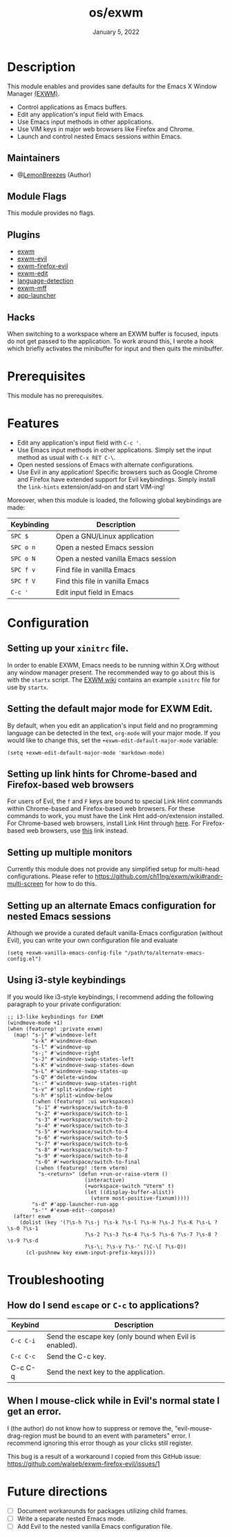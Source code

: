 #+TITLE:   os/exwm
#+DATE:    January 5, 2022
#+SINCE:   v1.0.0
#+STARTUP: inlineimages nofold

* Table of Contents :TOC_3:noexport:
- [[#description][Description]]
  - [[#maintainers][Maintainers]]
  - [[#module-flags][Module Flags]]
  - [[#plugins][Plugins]]
  - [[#hacks][Hacks]]
- [[#prerequisites][Prerequisites]]
- [[#features][Features]]
- [[#configuration][Configuration]]
  - [[#setting-up-your-xinitrc-file][Setting up your ~xinitrc~ file.]]
  - [[#setting-the-default-major-mode-for-exwm-edit][Setting the default major mode for EXWM Edit.]]
  - [[#setting-up-link-hints-for-chrome-based-and-firefox-based-web-browsers][Setting up link hints for Chrome-based and Firefox-based web browsers]]
  - [[#setting-up-multiple-monitors][Setting up multiple monitors]]
  - [[#setting-up-an-alternate-emacs-configuration-for-nested-emacs-sessions][Setting up an alternate Emacs configuration for nested Emacs sessions]]
  - [[#using-i3-style-keybindings][Using i3-style keybindings]]
- [[#troubleshooting][Troubleshooting]]
  - [[#how-do-i-send-escape-or-c-c-to-applications][How do I send ~escape~ or ~C-c~ to applications?]]
  - [[#when-i-mouse-click-while-in-evils-normal-state-i-get-an-error][When I mouse-click while in Evil's normal state I get an error.]]
- [[#future-directions][Future directions]]

* Description

This module enables and provides sane defaults for the Emacs X Window Manager
[[https://github.com/ch11ng/exwm][(EXWM)]].

+ Control applications as Emacs buffers.
+ Edit any application's input field with Emacs.
+ Use Emacs input methods in other applications.
+ Use VIM keys in major web browsers like Firefox and Chrome.
+ Launch and control nested Emacs sessions within Emacs.

** Maintainers

+ @[[https://github.com/LemonBreezes][LemonBreezes]] (Author)

** Module Flags

This module provides no flags.

** Plugins

+ [[https://github.com/ch11ng/exwm][exwm]]
+ [[https://github.com/LemonBreezes/exwm-evil][exwm-evil]]
+ [[https://github.com/walseb/exwm-firefox-evil][exwm-firefox-evil]]
+ [[https://github.com/agzam/exwm-edit][exwm-edit]]
+ [[https://github.com/andreasjansson/language-detection.el][language-detection]]
+ [[https://github.com/ieure/exwm-mff][exwm-mff]]
+ [[https://github.com/SebastienWae/app-launcher][app-launcher]]

** Hacks

When switching to a workspace where an EXWM buffer is focused, inputs do not get
passed to the application. To work around this, I wrote a hook which briefly activates
the minibuffer for input and then quits the minibuffer.

* Prerequisites

This module has no prerequisites.

* Features

+ Edit any application's input field with =C-c '=.
+ Use Emacs input methods in other applications. Simply set the input method as
  usual with =C-x RET C-\=.
+ Open nested sessions of Emacs with alternate configurations.
+ Use Evil in any application! Specific browsers such as Google Chrome and
  Firefox have extended support for Evil keybindings. Simply install the
  ~link-hints~ extension/add-on and start VIM-ing!

Moreover, when this module is loaded, the following global keybindings are made:

| Keybinding | Description                         |
|------------+-------------------------------------|
| =SPC $=      | Open a GNU/Linux application        |
| =SPC o n=    | Open a nested Emacs session         |
| =SPC o N=    | Open a nested vanilla Emacs session |
| =SPC f v=    | Find file in vanilla Emacs          |
| =SPC f V=    | Find this file in vanilla Emacs     |
| =C-c '=      | Edit input field in Emacs           |

* Configuration

** Setting up your ~xinitrc~ file.

In order to enable EXWM, Emacs needs to be running within X.Org without any
window manager present. The recommended way to go about this is with the
~startx~ script. The [[https://github.com/ch11ng/exwm/wiki/Configuration-Example][EXWM wiki]] contains an example ~xinitrc~ file for use by
~startx~.

** Setting the default major mode for EXWM Edit.

By default, when you edit an application's input field and no programming
language can be detected in the text, ~org-mode~ will your major mode. If you
would like to change this, set the ~+exwm-edit-default-major-mode~ variable:

#+begin_src elisp
(setq +exwm-edit-default-major-mode 'markdown-mode)
#+end_src

** Setting up link hints for Chrome-based and Firefox-based web browsers

For users of Evil, the ~f~ and ~F~ keys are bound to special Link Hint commands
within Chrome-based and Firefox-based web browsers. For these commands to work,
you must have the Link Hint add-on/extension installed. For Chrome-based web
browsers, install Link Hint through [[https://chrome.google.com/webstore/detail/link-hints/kjjgifdfplpegljdfnpmbjmkngdilmkd][here]]. For Firefox-based web browsers, use
[[https://addons.mozilla.org/en-US/firefox/addon/linkhints/?utm_source=addons.mozilla.org&utm_medium=referral&utm_content=search][this]] link instead.

** Setting up multiple monitors

Currently this module does not provide any simplified setup for multi-head
configurations. Please refer to
https://github.com/ch11ng/exwm/wiki#randr-multi-screen for how to do this.

** Setting up an alternate Emacs configuration for nested Emacs sessions

Although we provide a curated default vanilla-Emacs configuration (without
Evil), you can write your own configuration file and evaluate

#+begin_src elisp
(setq +exwm-vanilla-emacs-config-file "/path/to/alternate-emacs-config.el")
#+end_src

** Using i3-style keybindings

If you would like i3-style keybindings, I recommend adding the following
paragraph to your private configuration:
#+begin_src elisp
;; i3-like keybindings for EXWM
(windmove-mode +1)
(when (featurep! :private exwm)
  (map! "s-j" #'windmove-left
        "s-k" #'windmove-down
        "s-l" #'windmove-up
        "s-;" #'windmove-right
        "s-J" #'windmove-swap-states-left
        "s-K" #'windmove-swap-states-down
        "s-L" #'windmove-swap-states-up
        "s-Q" #'delete-window
        "s-:" #'windmove-swap-states-right
        "s-v" #'split-window-right
        "s-h" #'split-window-below
        (:when (featurep! :ui workspaces)
         "s-1" #'+workspace/switch-to-0
         "s-2" #'+workspace/switch-to-1
         "s-3" #'+workspace/switch-to-2
         "s-4" #'+workspace/switch-to-3
         "s-5" #'+workspace/switch-to-4
         "s-6" #'+workspace/switch-to-5
         "s-7" #'+workspace/switch-to-6
         "s-8" #'+workspace/switch-to-7
         "s-9" #'+workspace/switch-to-8
         "s-0" #'+workspace/switch-to-final
         (:when (featurep! :term vterm)
          "s-<return>" (defun +run-or-raise-vterm ()
                         (interactive)
                         (+workspace-switch "Vterm" t)
                         (let ((display-buffer-alist))
                           (vterm most-positive-fixnum)))))
        "s-d" #'app-launcher-run-app
        "s-'" #'exwm-edit--compose)
  (after! exwm
    (dolist (key '(?\s-h ?\s-j ?\s-k ?\s-l ?\s-H ?\s-J ?\s-K ?\s-L ?\s-0 ?\s-1
                         ?\s-2 ?\s-3 ?\s-4 ?\s-5 ?\s-6 ?\s-7 ?\s-8 ?\s-9 ?\s-d
                         ?\s-\; ?\s-v ?\s-' ?\C-\[ ?\s-Q))
      (cl-pushnew key exwm-input-prefix-keys))))
#+end_src

* Troubleshooting

** How do I send ~escape~ or ~C-c~ to applications?

| Keybind | Description                                            |
|---------+--------------------------------------------------------|
| =C-c C-i= | Send the escape key (only bound when Evil is enabled). |
| =C-c C-c= | Send the C-c key.                                      |
| C-c C-q | Send the next key to the application.                  |

** When I mouse-click while in Evil's normal state I get an error.

I (the author) do not know how to suppress or remove the,
"evil-mouse-drag-region must be bound to an event with parameters" error. I
recommend ignoring this error though as your clicks still register.

This bug is a result of a workaround I copied from this GitHub issue:
https://github.com/walseb/exwm-firefox-evil/issues/1

* Future directions
:PROPERTIES:
:CREATED_TIME: [2022-02-25 Fri 21:17]
:END:

- [ ] Document workarounds for packages utilizing child frames.
- [ ] Write a separate nested Emacs mode.
- [ ] Add Evil to the nested vanilla Emacs configuration file.

